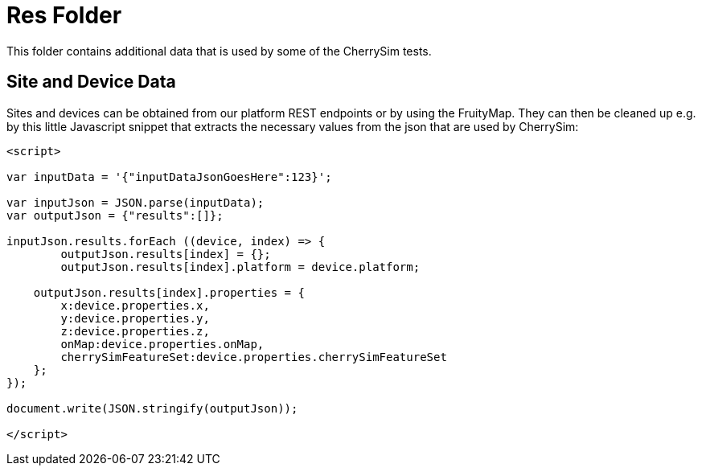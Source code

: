 = Res Folder

This folder contains additional data that is used by some of the CherrySim tests.

== Site and Device Data
Sites and devices can be obtained from our platform REST endpoints or by using the FruityMap. They can then be cleaned up e.g. by this little Javascript snippet that extracts the necessary values from the json that are used by CherrySim:

----
<script>

var inputData = '{"inputDataJsonGoesHere":123}';

var inputJson = JSON.parse(inputData);
var outputJson = {"results":[]};

inputJson.results.forEach ((device, index) => {
	outputJson.results[index] = {};
	outputJson.results[index].platform = device.platform;
    
    outputJson.results[index].properties = {
    	x:device.properties.x,
    	y:device.properties.y,
    	z:device.properties.z,
    	onMap:device.properties.onMap,
    	cherrySimFeatureSet:device.properties.cherrySimFeatureSet
    };
});

document.write(JSON.stringify(outputJson));

</script>
----